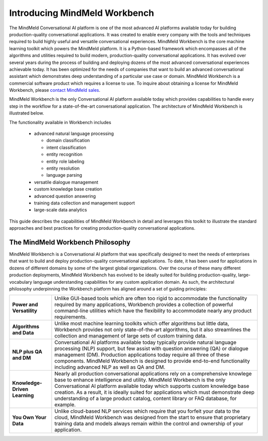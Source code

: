 Introducing MindMeld Workbench 
==============================

The MindMeld Conversational AI platform is one of the most advanced AI platforms available today for building production-quality conversational applications.  It was created to enable every company with the tools and techniques required to build highly useful and versatile conversational experiences. MindMeld Workbench is the core machine learning toolkit which powers the MindMeld platform. It is a Python-based framework which encompasses all of the algorithms and utilities required to build modern, production-quality conversational applications. It has evolved over several years during the process of building and deploying dozens of the most advanced conversational experiences achievable today. It has been optimized for the needs of companies that want to build an advanced conversational assistant which demonstrates deep understanding of a particular use case or domain. MindMeld Workbench is a commercial software product which requires a license to use. To inquire about obtaining a license for MindMeld Workbench, please `contact MindMeld sales <mailto:info@mindmeld.com>`_.

MindMeld Workbench is the only Conversational AI platform available today which provides capabilities to handle every step in the workflow for a state-of-the-art conversational application. The architecture of MindMeld Workbench is illustrated below.

.. image:: images/architecture1.png

The functionality available in Workbench includes

  - advanced natural language processing
  
    - domain classification
    - intent classification
    - entity recognition
    - entity role labeling
    - entity resolution
    - language parsing
  - versatile dialogue management
  - custom knowledge base creation
  - advanced question answering
  - training data collection and management support
  - large-scale data analytics

This guide describes the capabilities of MindMeld Workbench in detail and leverages this toolkit to illustrate the standard approaches and best practices for creating production-quality conversational applications. 


The MindMeld Workbench Philosophy
---------------------------------
MindMeld Workbench is a Conversational AI platform that was specifically designed to meet the needs of enterprises that want to build and deploy production-quality conversational applications. To date, it has been used for applications in dozens of different domains by some of the largest global organizations. Over the course of these many different production deployments, MindMeld Workbench has evolved to be ideally suited for building production-quality, large-vocabulary language understanding capabilities for any custom application domain. As such, the architectural philosophy underpinning the Workbench platform has aligned around a set of guiding principles:

===============================  =====
**Power and Versatility**        Unlike GUI-based tools which are often too rigid to accommodate the functionality required by many applications, Workbench provides a collection of powerful command-line utilities which have the flexibility to accommodate nearly any product requirements.
**Algorithms and Data**          Unlike most machine learning toolkits which offer algorithms but little data, Workbench provides not only state-of-the-art algorithms, but it also streamlines the collection and management of large sets of custom training data.
**NLP plus QA and DM**           Conversational AI platforms available today typically provide natural language processing (NLP) support, but few assist with question answering (QA) or dialogue management (DM). Production applications today require all three of these components. MindMeld Workbench is designed to provide end-to-end functionality including advanced NLP as well as QA and DM.
**Knowledge-Driven Learning**    Nearly all production conversational applications rely on a comprehensive knowlege base to enhance intelligence and utility. MindMeld Workbench is the only Conversational AI platform available today which supports custom knowledge base creation. As a result, it is ideally suited for applications which must demonstrate deep understanding of a large product catalog, content library or FAQ database, for example.
**You Own Your Data**            Unlike cloud-based NLP services which require that you forfeit your data to the cloud, MindMeld Workbench was designed from the start to ensure that proprietary training data and models always remain within the control and ownership of your application.
===============================  =====  

